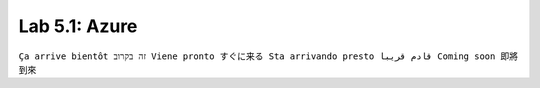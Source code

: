Lab 5.1: Azure
--------------
``Ça arrive bientôt זה בקרוב Viene pronto すぐに来る Sta arrivando presto قادم قريبا Coming soon 即將到來``